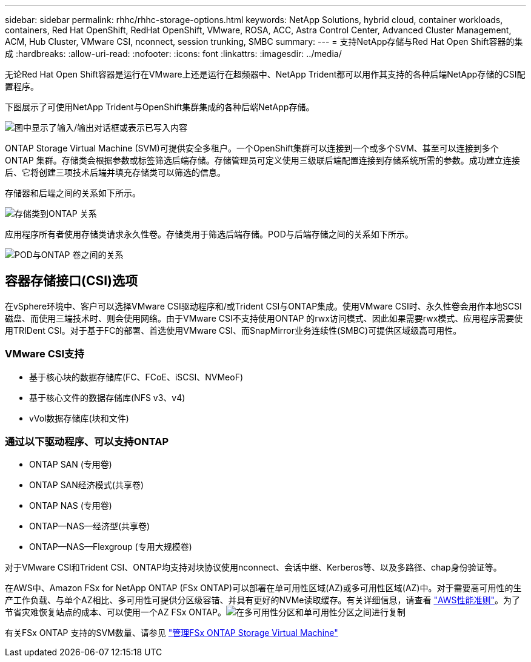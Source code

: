 ---
sidebar: sidebar 
permalink: rhhc/rhhc-storage-options.html 
keywords: NetApp Solutions, hybrid cloud, container workloads, containers, Red Hat OpenShift, RedHat OpenShift, VMware, ROSA, ACC, Astra Control Center, Advanced Cluster Management, ACM, Hub Cluster, VMware CSI, nconnect, session trunking, SMBC 
summary:  
---
= 支持NetApp存储与Red Hat Open Shift容器的集成
:hardbreaks:
:allow-uri-read: 
:nofooter: 
:icons: font
:linkattrs: 
:imagesdir: ../media/


[role="lead"]
无论Red Hat Open Shift容器是运行在VMware上还是运行在超频器中、NetApp Trident都可以用作其支持的各种后端NetApp存储的CSI配置程序。

下图展示了可使用NetApp Trident与OpenShift集群集成的各种后端NetApp存储。

image:a-w-n_astra_trident.png["图中显示了输入/输出对话框或表示已写入内容"]

ONTAP Storage Virtual Machine (SVM)可提供安全多租户。一个OpenShift集群可以连接到一个或多个SVM、甚至可以连接到多个ONTAP 集群。存储类会根据参数或标签筛选后端存储。存储管理员可定义使用三级联后端配置连接到存储系统所需的参数。成功建立连接后、它将创建三项技术后端并填充存储类可以筛选的信息。

存储器和后端之间的关系如下所示。

image:rhhc-storage-options-sc2ontap.png["存储类到ONTAP 关系"]

应用程序所有者使用存储类请求永久性卷。存储类用于筛选后端存储。POD与后端存储之间的关系如下所示。

image:rhhc_storage_opt_pod2vol.png["POD与ONTAP 卷之间的关系"]



== 容器存储接口(CSI)选项

在vSphere环境中、客户可以选择VMware CSI驱动程序和/或Trident CSI与ONTAP集成。使用VMware CSI时、永久性卷会用作本地SCSI磁盘、而使用三端技术时、则会使用网络。由于VMware CSI不支持使用ONTAP 的rwx访问模式、因此如果需要rwx模式、应用程序需要使用TRIDent CSI。对于基于FC的部署、首选使用VMware CSI、而SnapMirror业务连续性(SMBC)可提供区域级高可用性。



=== VMware CSI支持

* 基于核心块的数据存储库(FC、FCoE、iSCSI、NVMeoF)
* 基于核心文件的数据存储库(NFS v3、v4)
* vVol数据存储库(块和文件)




=== 通过以下驱动程序、可以支持ONTAP

* ONTAP SAN (专用卷)
* ONTAP SAN经济模式(共享卷)
* ONTAP NAS (专用卷)
* ONTAP—NAS—经济型(共享卷)
* ONTAP—NAS—Flexgroup (专用大规模卷)


对于VMware CSI和Trident CSI、ONTAP均支持对块协议使用nconnect、会话中继、Kerberos等、以及多路径、chap身份验证等。

在AWS中、Amazon FSx for NetApp ONTAP (FSx ONTAP)可以部署在单可用性区域(AZ)或多可用性区域(AZ)中。对于需要高可用性的生产工作负载、与单个AZ相比、多可用性可提供分区级容错、并具有更好的NVMe读取缓存。有关详细信息，请查看 link:https://docs.aws.amazon.com/fsx/latest/ONTAPGuide/performance.html["AWS性能准则"]。为了节省灾难恢复站点的成本、可以使用一个AZ FSx ONTAP。image:rhhc_storage_options_fsxn_options.png["在多可用性分区和单可用性分区之间进行复制"]

有关FSx ONTAP 支持的SVM数量、请参见 link:https://docs.aws.amazon.com/fsx/latest/ONTAPGuide/managing-svms.html#max-svms["管理FSx ONTAP Storage Virtual Machine"]

